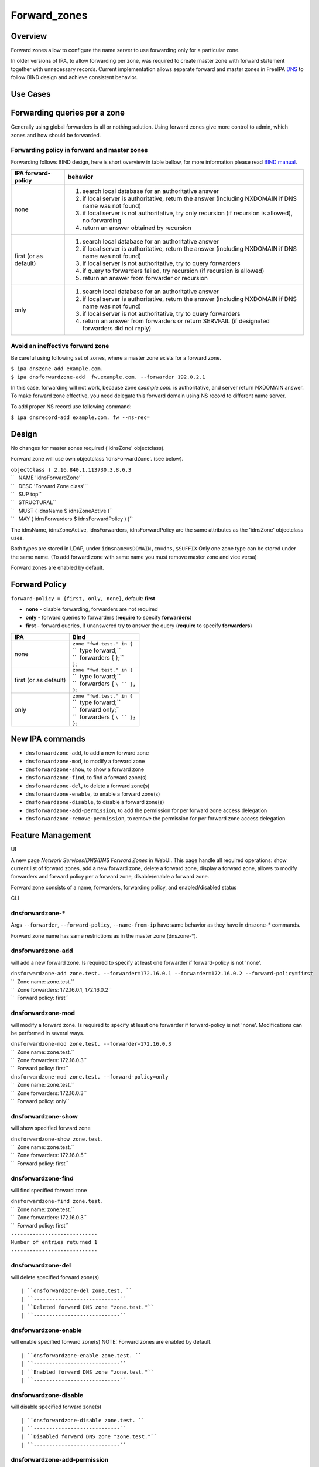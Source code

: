 Forward_zones
=============

Overview
--------

Forward zones allow to configure the name server to use forwarding only
for a particular zone.

In older versions of IPA, to allow forwarding per zone, was required to
create master zone with forward statement together with unnecessary
records. Current implementation allows separate forward and master zones
in FreeIPA `DNS <DNS>`__ to follow BIND design and achieve consistent
behavior.



Use Cases
---------



Forwarding queries per a zone
----------------------------------------------------------------------------------------------

Generally using global forwarders is all or nothing solution. Using
forward zones give more control to admin, which zones and how should be
forwarded.



Forwarding policy in forward and master zones
^^^^^^^^^^^^^^^^^^^^^^^^^^^^^^^^^^^^^^^^^^^^^

Forwarding follows BIND design, here is short overview in table bellow,
for more information please read `BIND
manual <http://ftp.isc.org/isc/bind9/cur/9.9/doc/arm/Bv9ARM.ch06.html#id2583443>`__.

+-----------------------------------+-----------------------------------+
| IPA forward-policy                | behavior                          |
+===================================+===================================+
| none                              | #. search local database for an   |
|                                   |    authoritative answer           |
|                                   | #. if local server is             |
|                                   |    authoritative, return the      |
|                                   |    answer (including NXDOMAIN if  |
|                                   |    DNS name was not found)        |
|                                   | #. if local server is not         |
|                                   |    authoritative, try only        |
|                                   |    recursion (if recursion is     |
|                                   |    allowed), no forwarding        |
|                                   | #. return an answer obtained by   |
|                                   |    recursion                      |
+-----------------------------------+-----------------------------------+
| first (or as default)             | #. search local database for an   |
|                                   |    authoritative answer           |
|                                   | #. if local server is             |
|                                   |    authoritative, return the      |
|                                   |    answer (including NXDOMAIN if  |
|                                   |    DNS name was not found)        |
|                                   | #. if local server is not         |
|                                   |    authoritative, try to query    |
|                                   |    forwarders                     |
|                                   | #. if query to forwarders failed, |
|                                   |    try recursion (if recursion is |
|                                   |    allowed)                       |
|                                   | #. return an answer from          |
|                                   |    forwarder or recursion         |
+-----------------------------------+-----------------------------------+
| only                              | #. search local database for an   |
|                                   |    authoritative answer           |
|                                   | #. if local server is             |
|                                   |    authoritative, return the      |
|                                   |    answer (including NXDOMAIN if  |
|                                   |    DNS name was not found)        |
|                                   | #. if local server is not         |
|                                   |    authoritative, try to query    |
|                                   |    forwarders                     |
|                                   | #. return an answer from          |
|                                   |    forwarders or return SERVFAIL  |
|                                   |    (if designated forwarders did  |
|                                   |    not reply)                     |
+-----------------------------------+-----------------------------------+



Avoid an ineffective forward zone
^^^^^^^^^^^^^^^^^^^^^^^^^^^^^^^^^

Be careful using following set of zones, where a master zone exists for
a forward zone.

| ``$ ipa dnszone-add example.com.``
| ``$ ipa dnsforwardzone-add  fw.example.com. --forwarder 192.0.2.1``

In this case, forwarding will not work, because zone *example.com.* is
authoritative, and server return NXDOMAIN answer. To make forward zone
effective, you need delegate this forward domain using NS record to
different name server.

To add proper NS record use following command:

``$ ipa dnsrecord-add example.com. fw --ns-rec=``

Design
------

No changes for master zones required ('idnsZone' objectclass).

Forward zone will use own objectclass 'idnsForwardZone'. (see below).

| ``objectClass ( 2.16.840.1.113730.3.8.6.3``
| ``   NAME 'idnsForwardZone'``
| ``   DESC 'Forward Zone class'``
| ``   SUP top``
| ``   STRUCTURAL``
| ``   MUST ( idnsName $ idnsZoneActive )``
| ``   MAY ( idnsForwarders $ idnsForwardPolicy ) )``

The idnsName, idnsZoneActive, idnsForwarders, idnsForwardPolicy are the
same attributes as the 'idnsZone' objectclass uses.

Both types are stored in LDAP, under ``idnsname=$DOMAIN,cn=dns,$SUFFIX``
Only one zone type can be stored under the same name. (To add forward
zone with same name you must remove master zone and vice versa)

Forward zones are enabled by default.



Forward Policy
----------------------------------------------------------------------------------------------

``forward-policy = {first, only, none}``, default: **first**

-  **none** - disable forwarding, forwarders are not required
-  **only** - forward queries to forwarders (**require** to specify
   **forwarders**)
-  **first** - forward queries, if unanswered try to answer the query
   (**require** to specify **forwarders**)

+-----------------------------------+-----------------------------------+
| IPA                               | Bind                              |
+===================================+===================================+
| none                              | | ``zone "fwd.test." in {``       |
|                                   | | ``  type forward;``             |
|                                   | | ``  forwarders { };``           |
|                                   | | ``};``                          |
+-----------------------------------+-----------------------------------+
| first (or as default)             | | ``zone "fwd.test." in {``       |
|                                   | | ``  type forward;``             |
|                                   | | ``  forwarders { ``\ `` };``    |
|                                   | | ``};``                          |
+-----------------------------------+-----------------------------------+
| only                              | | ``zone "fwd.test." in {``       |
|                                   | | ``  type forward;``             |
|                                   | | ``  forward only;``             |
|                                   | | ``  forwarders { ``\ `` };``    |
|                                   | | ``};``                          |
+-----------------------------------+-----------------------------------+



New IPA commands
----------------------------------------------------------------------------------------------

-  ``dnsforwardzone-add``, to add a new forward zone
-  ``dnsforwardzone-mod``, to modify a forward zone
-  ``dnsforwardzone-show``, to show a forward zone
-  ``dnsforwardzone-find``, to find a forward zone(s)
-  ``dnsforwardzone-del``, to delete a forward zone(s)
-  ``dnsforwardzone-enable``, to enable a forward zone(s)
-  ``dnsforwardzone-disable``, to disable a forward zone(s)
-  ``dnsforwardzone-add-permission``, to add the permission for per
   forward zone access delegation
-  ``dnsforwardzone-remove-permission``, to remove the permission for
   per forward zone access delegation



Feature Management
------------------

UI

A new page *Network Services/DNS/DNS Forward Zones* in WebUI. This page
handle all required operations: show current list of forward zones, add
a new forward zone, delete a forward zone, display a forward zone,
allows to modify forwarders and forward policy per a forward zone,
disable/enable a forward zone.

Forward zone consists of a name, forwarders, forwarding policy, and
enabled/disabled status

CLI



dnsforwardzone-\*
^^^^^^^^^^^^^^^^^

Args ``--forwarder``, ``--forward-policy``, ``--name-from-ip`` have same
behavior as they have in dnszone-\* commands.

Forward zone name has same restrictions as in the master zone
(dnszone-\*).



dnsforwardzone-add
^^^^^^^^^^^^^^^^^^

will add a new forward zone. Is required to specify at least one
forwarder if forward-policy is not 'none'.

| ``dnsforwardzone-add zone.test. --forwarder=172.16.0.1 --forwarder=172.16.0.2 --forward-policy=first``
| ``  Zone name: zone.test.``
| ``  Zone forwarders: 172.16.0.1, 172.16.0.2``
| ``  Forward policy: first``



dnsforwardzone-mod
^^^^^^^^^^^^^^^^^^

will modify a forward zone. Is required to specify at least one
forwarder if forward-policy is not 'none'. Modifications can be
performed in several ways.

| ``dnsforwardzone-mod zone.test. --forwarder=172.16.0.3``
| ``  Zone name: zone.test.``
| ``  Zone forwarders: 172.16.0.3``
| ``  Forward policy: first``

| ``dnsforwardzone-mod zone.test. --forward-policy=only``
| ``  Zone name: zone.test.``
| ``  Zone forwarders: 172.16.0.3``
| ``  Forward policy: only``



dnsforwardzone-show
^^^^^^^^^^^^^^^^^^^

will show specified forward zone

| ``dnsforwardzone-show zone.test.``
| ``  Zone name: zone.test.``
| ``  Zone forwarders: 172.16.0.5``
| ``  Forward policy: first``



dnsforwardzone-find
^^^^^^^^^^^^^^^^^^^

will find specified forward zone

| ``dnsforwardzone-find zone.test.``
| ``  Zone name: zone.test.``
| ``  Zone forwarders: 172.16.0.3``
| ``  Forward policy: first``
| ``----------------------------``
| ``Number of entries returned 1``
| ``----------------------------``



dnsforwardzone-del
^^^^^^^^^^^^^^^^^^

will delete specified forward zone(s)

::

   | ``dnsforwardzone-del zone.test. ``
   | ``----------------------------``
   | ``Deleted forward DNS zone "zone.test."``
   | ``----------------------------``



dnsforwardzone-enable
^^^^^^^^^^^^^^^^^^^^^

will enable specified forward zone(s) NOTE: Forward zones are enabled by
default.

::

   | ``dnsforwardzone-enable zone.test. ``
   | ``----------------------------``
   | ``Enabled forward DNS zone "zone.test."``
   | ``----------------------------``



dnsforwardzone-disable
^^^^^^^^^^^^^^^^^^^^^^

will disable specified forward zone(s)

::

   | ``dnsforwardzone-disable zone.test. ``
   | ``----------------------------``
   | ``Disabled forward DNS zone "zone.test."``
   | ``----------------------------``



dnsforwardzone-add-permission
^^^^^^^^^^^^^^^^^^^^^^^^^^^^^

will add system permission

| ``dnsforwardzone-add-permission zone.test.``
| ``---------------------------------------------------------``
| ``Added system permission "Manage DNS zone zone.test."``
| ``---------------------------------------------------------``
| ``  Manage DNS zone zone.test.``



dnsforwardzone-remove-permission
^^^^^^^^^^^^^^^^^^^^^^^^^^^^^^^^

will remove system permission

| ``dnsforwardzone-remove-permission zone.test.``
| ``---------------------------------------------------------``
| ``Removed system permission "Manage DNS zone zone.test."``
| ``---------------------------------------------------------``
| ``  Manage DNS zone zone.test.``



Updates and Upgrades
--------------------

-  idnsForwardZone objectclass is already supported by bind-dyndb-ldap
   >= 3.5. This covers also RHEL/CentOS >= 7.0 so upgrades involving
   only RHEL 7.x machines are seamless.

-  Unfortunatelly, we did not realize that interaction with RHEL/CentOS
   < 7.0 && RHEL/CentOS >= 7.1 in the same topology will not be
   seamless. (See `bug
   1175318 <https://bugzilla.redhat.com/show_bug.cgi?id=1175318>`__.)

   -  RHEL 7.1 ships bind-dyndb-ldap >= 6.0 which relies on new object
      semantics which is not supported by bind-dyndb-ldap 2.3 shipped
      with RHEL 6.6. As a result, forward zones will stop working on old
      replicas as soon as RHEL 7.1 upgrade procedure is executed.
   -  Solution is to patch bind-dyndb-ldap in RHEL 6.6.z and add support
      for idnsForwardZone object class to it (see `bug
      1176129 <https://bugzilla.redhat.com/show_bug.cgi?id=1176129>`__).
      It will allow RHEL 6.6.z+ replicas to continue to work after RHEL
      7.1+ is joined to the topology.
   -  Assumption is that from a moment of upgrade to RHEL 7.1+ on all
      forward zones are managed from RHEL 7.1+ replicas (so the data are
      stored in the new format).

-  add idnsForwardZone objectclass to LDAP schema

-  All zones with configured forwarders and forward-policy not equal to
   none, will be moved to idnsForwardZone objectclass, and idnsZone
   class will be removed. First, the zones will be exported to LDIF as
   backup in **/var/lib/ipa/backup/** directory, named as
   **dns-forward-zones-backup-%Y-%m-%d-%H-%M-%S.ldif**

.. table:: Migration table

   ============== ====== ======= ======= =======
   forward-policy none   first   only    
   ============== ====== ======= ======= =======
   forwarders     master forward forward forward
   no forwarders  master master  master  master
   ============== ====== ======= ======= =======

-  Transformation to forward zones, is executed only once, by one
   replica only, and only if ipa version is lower than 4.0. This is
   ensured by detection: if 'idnsforwardzone' objectclass is presented
   in schema before schema upgrade, then no transformation is required,
   else transform master zone to forward zone using rules above.



How to Test
-----------



Basic configuration
----------------------------------------------------------------------------------------------

#. install *IPA server* with DNS, do not set up forwarders
#. Set up an *external DNS server* (IP: 192.0.2.200)
#. Configure zone *example.test.* on *external DNS server*
#. Add A record *host.example.test. IN A 192.0.2.111* into zone
   *example.test.* on *external DNS server*



Test a forward zone with forwarding only policy
----------------------------------------------------------------------------------------------

#. use the basic configuration above
#. test zone *example.test* using dig: **$ dig @ A host.example.test.**
#. expected result: NXDOMAIN
#. add forward zone on *IPA server*: **$ ipa dnsforwardzone-add
   example.test. --forward-policy=only --forwarder=192.0.2.200**
#. test zone *example.test* using dig: **$ dig @ A host.example.test.**
#. expected result: *host.example.test. IN A 192.0.2.111* record in the
   answer, AUTHORITY SECTION is pointing to *external DNS server*



Test a forward zone with forwarding none policy
----------------------------------------------------------------------------------------------

#. use the basic configuration above
#. test zone *example.test* using dig: **$ dig @ A host.example.test.**
#. expected result: NXDOMAIN
#. add global forwarder (external DNS server): **ipa dnsconfig-mod
   --forwarder=192.168.2.200**
#. test zone *example.test* using dig: **$ dig @ A host.example.test.**
#. expected result: *host.example.test. IN A 192.0.2.111* record in the
   answer, AUTHORITY SECTION is pointing to *external DNS server*
#. add forward zone with none policy: **$ ipa dnsforward-zone
   example.test. --forward-policy=none**
#. test zone *example.test* using dig: **$ dig @ A host.example.test.**
#. expected result: NXDOMAIN



Test Plan
---------



Unit tests
----------------------------------------------------------------------------------------------

-  Create forward zone:

   -  **dnsforwardzone-add fw-zone**

      -  Expectation: missing forwarders, ValidationError

   -  **dnsforwardzone-add fw-zone --forward-policy=only**

      -  Expectation: missing forwarders, ValidationError

   -  **dnsforwardzone-add fw-zone --forward-policy=none**

      -  Expectation: add fw-zone with policy none, no forwarders

   -  **dnsforwardzone-add fw-zone --forwarder=172.16.15.1**

      -  Expectation: add fw-zone with policy first, forwarder
         172.16.15.1

   -  **dnsforwardzone-add fw-zone --forwarder=172.16.15.1
      --forward-policy=only**

      -  Expectation: add fw-zone with policy only, forwarder
         172.16.15.1

   -  **Try to add duplicated zone**

      -  Expectation: DuplicationError

-  Modify forward zone

   -  **dnsforwardzone-mod fw-zone-without-forwarders
      --forward-policy=only**

      -  Expectation: missing forwarders, ValidationError

   -  **dnsforwardzone-mod fw-zone-without-forwarders
      --forward-policy=first**

      -  Expectation: missing forwarders, ValidationError

   -  **dnsforwardzone-mod fw-zone-policy-none
      --forwarder={172.16.15.1,172.16.15.2}**

      -  Expectation: zone policy=none, forwarders: 172.16.15.1,
         172.16.15.2

   -  **dnsforwardzone-mod fw-zone-with-forwarders
      --forward-policy=first**

      -  Expectation: zone policy=first, forwarders=

   -  **dnsforwardzone-mod fw-zone-with-forwarders
      --forward-policy=only**

      -  Expectation: zone policy=only, forwarders=

-  Show forward zone

   -  **dnsforwardzone-show fw-zone**

      -  Expectation: retrieve zone

-  Find forward zone

   -  **dnsforwardzone-find**

      -  Expectation: show all forward zones matching expression

-  Disable/Enable forward zone

   -  **dnsforwardzone-enable fw-zone**

      -  Expectation: fw-zone becomes enabled

   -  **dnsforwardzone-disable fw-zone**

      -  Expectation: fw-zone becomes disabled

-  Add/Remove per-zone permission

   -  **dnsforwardzone-add-permision fw-zone**

      -  Expectation: create system permission for fw-zone

   -  **dnsforwardzone-remove-permission fw-zone**

      -  Expectation: remove system permission for fw-zone

-  Delete forward zone

   -  dnszone-del fw-zone

      -  Expectation: Zone is removed

-  Mutual exclusion with master zones (\*-add)

   -  **dnszone-add zone-exists-as-forward**

      -  Expectation: DuplicateError

   -  **dnsforwardzone-add zone-exists-as-master**

      -  Expectation: DuplicateError

-  Mutual exclusion with master zones (\*-find)

   -  **dnszone-find**

      -  Expectation: Lists ONLY master zones

   -  **dnsforwardzone-find**

      -  Expectation: LIsts ONLY forward zones

-  Mutual exclusion with master zones (others)

   -  **dnszone-\* forward-zone**

      -  Expectation: NotFound Error

   -  **dnsforwardzone-\* master-zone**

      -  Expectation: NotFound Error

-  Prevent dnsrecord-\* commands work with forwardzone

   -  **dnsrecord-\* forward-zone**

      -  Expectation: ValidationError: only master zones can contain
         records



RFE Author
----------

`mbasti <User:Mbasti>`__

`Category:FreeIPA V4 Test Plan <Category:FreeIPA_V4_Test_Plan>`__
`Category:FreeIPA Test Plan <Category:FreeIPA_Test_Plan>`__